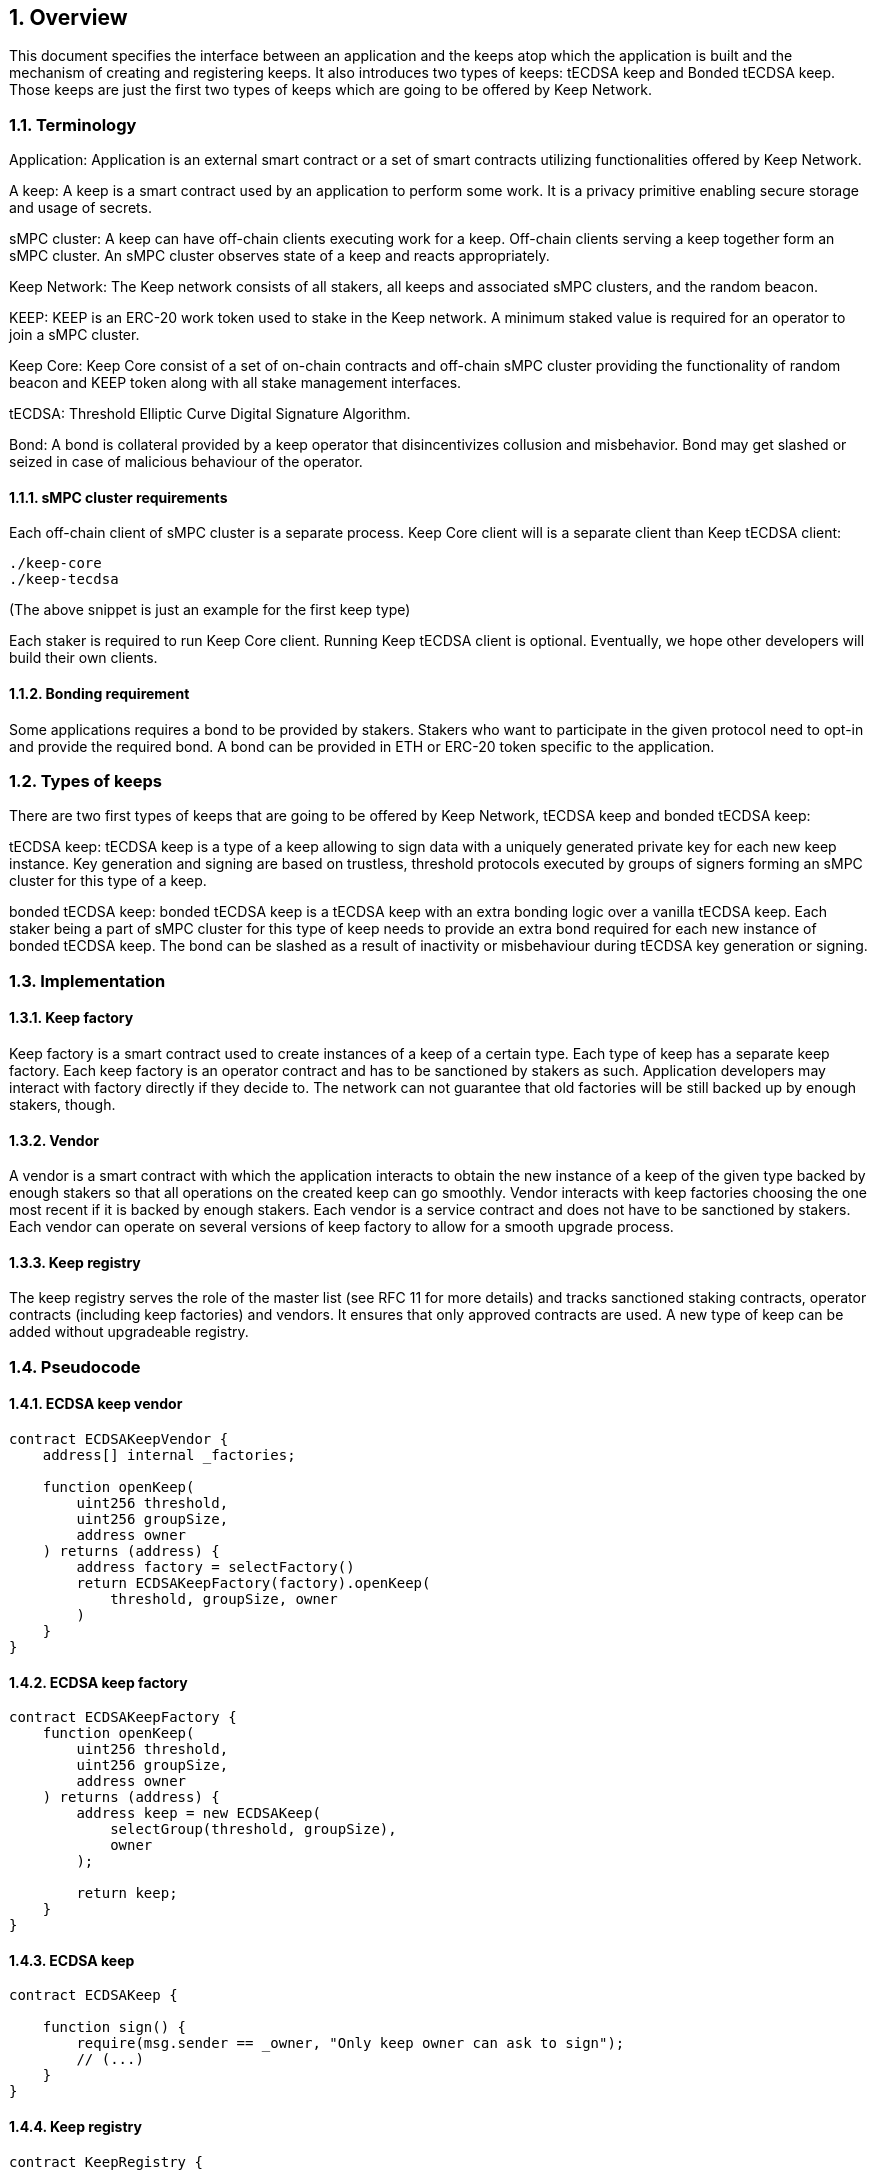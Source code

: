 :icons: font
:numbered:
toc::[]

== Overview

This document specifies the interface between an application and the keeps atop which the application is built and the mechanism of creating and registering keeps. It also introduces two types of keeps: tECDSA keep and Bonded tECDSA keep. Those keeps are just the first two types of keeps which are going to be offered by Keep Network. 

=== Terminology

Application: Application is an external smart contract or a set of smart contracts utilizing functionalities offered by Keep Network. 

A keep: A keep is a smart contract used by an application to perform some work. It is a privacy primitive enabling secure storage and usage of secrets. 

sMPC cluster: A keep can have off-chain clients executing work for a keep. Off-chain clients serving a keep together form an sMPC cluster. An sMPC cluster observes state of a keep and reacts appropriately. 

Keep Network: The Keep network consists of all stakers, all keeps and associated sMPC clusters, and the random beacon.

KEEP: KEEP is an ERC-20 work token used to stake in the Keep network. A minimum staked value is required for an operator to join a sMPC cluster.

Keep Core: Keep Core consist of a set of on-chain contracts and off-chain sMPC cluster providing the functionality of random beacon and KEEP token along with all stake management interfaces.

tECDSA: Threshold Elliptic Curve Digital Signature Algorithm. 

Bond: A bond is collateral provided by a keep operator that disincentivizes collusion and misbehavior. Bond may get slashed or seized in case of malicious behaviour of the operator.

==== sMPC cluster requirements

Each off-chain client of sMPC cluster is a separate process. Keep Core client will is a separate client than Keep tECDSA client:

```
./keep-core
./keep-tecdsa 
```

(The above snippet is just an example for the first keep type)

Each staker is required to run Keep Core client. Running Keep tECDSA client is optional. Eventually, we hope other developers will build their own clients.

==== Bonding requirement

Some applications requires a bond to be provided by stakers. Stakers who want to participate in the given protocol need to opt-in and provide the required bond. A bond can  be provided in ETH or ERC-20 token specific to the application.

=== Types of keeps

There are two first types of keeps that are going to be offered by Keep Network, tECDSA keep and bonded tECDSA keep:

tECDSA keep: tECDSA keep is a type of a keep allowing to sign data with a uniquely generated private key for each new keep instance. Key generation and signing are based on trustless, threshold protocols executed by groups of signers forming an sMPC cluster for this type of a keep. 

bonded tECDSA keep: bonded tECDSA keep is a tECDSA keep with an extra bonding logic over a vanilla tECDSA keep. Each staker being a part of sMPC cluster for this type of keep needs to provide an extra bond required for each new instance of bonded tECDSA keep. The bond can be slashed as a result of inactivity or misbehaviour during tECDSA key generation or signing.

=== Implementation

==== Keep factory

Keep factory is a smart contract used to create instances of a keep of a certain type. Each type of keep has a separate keep factory. Each keep factory is an operator contract and has to be sanctioned by stakers as such. Application developers may interact with factory directly if they decide to. The network can not guarantee that old factories will be still backed up by enough stakers, though.

==== Vendor

A vendor is a smart contract with which the application interacts to obtain the new instance of a keep of the given type backed by enough stakers so that all operations on the created keep can go smoothly. Vendor interacts with keep factories choosing the one most recent if it is backed by enough stakers. Each vendor is a service contract and does not have to be sanctioned by stakers. Each vendor can operate on several versions of keep factory to allow for a smooth upgrade process.

==== Keep registry

The keep registry serves the role of the master list (see RFC 11 for more details) and tracks sanctioned staking contracts, operator contracts (including keep factories) and vendors. It ensures that only approved contracts are used. A new type of keep can be added without upgradeable registry. 

=== Pseudocode

==== ECDSA keep vendor
```
contract ECDSAKeepVendor {
    address[] internal _factories;

    function openKeep(
        uint256 threshold, 
        uint256 groupSize, 
        address owner
    ) returns (address) {
        address factory = selectFactory()
        return ECDSAKeepFactory(factory).openKeep(
            threshold, groupSize, owner
        )
    }
}
```

==== ECDSA keep factory
```
contract ECDSAKeepFactory {
    function openKeep(
        uint256 threshold, 
        uint256 groupSize, 
        address owner
    ) returns (address) {
        address keep = new ECDSAKeep(
            selectGroup(threshold, groupSize), 
            owner
        );

        return keep;
    }
}
```

==== ECDSA keep
```
contract ECDSAKeep {
 
    function sign() { 
        require(msg.sender == _owner, "Only keep owner can ask to sign");
        // (...)
    }
}
```

==== Keep registry
```
contract KeepRegistry {

    function getKeepVendor(string keepType) address {
        // (...)
    }
}
```

==== Application 
```
contract Application {
    address internal _keepRegistry;

    function openDeposit() {
        address vendor = KeepRegistry(_keepRegistry).getKeepVendor("ECDSA")    
        vendor.openKeep(
            threshold, 
            groupSize, 
            bond
        );

        // (...)
    }
}
```

